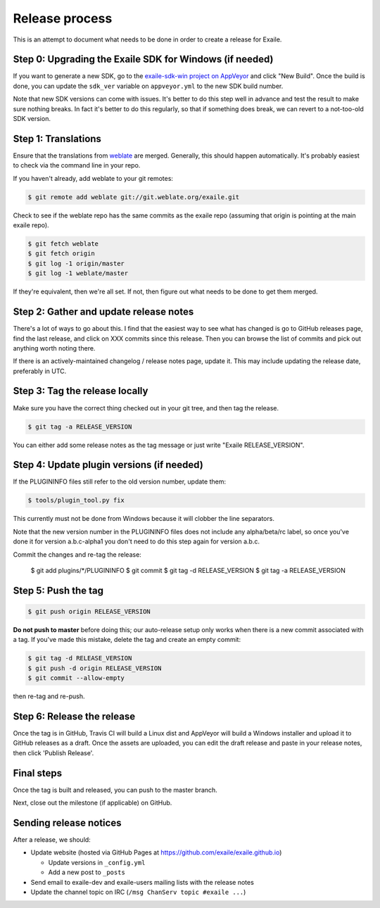 
Release process
===============

This is an attempt to document what needs to be done in order to create a
release for Exaile.


Step 0: Upgrading the Exaile SDK for Windows (if needed)
--------------------------------------------------------

If you want to generate a new SDK, go to the `exaile-sdk-win project on AppVeyor
<https://ci.appveyor.com/project/ExaileDevelopmentTeam/exaile-sdk-win>`_
and click "New Build". Once the build is done, you can update the ``sdk_ver``
variable on ``appveyor.yml`` to the new SDK build number.

Note that new SDK versions can come with issues. It's better to do this step
well in advance and test the result to make sure nothing breaks. In fact it's
better to do this regularly, so that if something does break, we can revert to a
not-too-old SDK version.


Step 1: Translations
--------------------

Ensure that the translations from `weblate <https://hosted.weblate.org/projects/exaile/master/>`_
are merged. Generally, this should happen automatically. It's probably easiest
to check via the command line in your repo.

If you haven't already, add weblate to your git remotes:

.. code-block:: sh

    $ git remote add weblate git://git.weblate.org/exaile.git

Check to see if the weblate repo has the same commits as the exaile
repo (assuming that origin is pointing at the main exaile repo).

.. code-block:: sh

    $ git fetch weblate
    $ git fetch origin
    $ git log -1 origin/master
    $ git log -1 weblate/master

If they're equivalent, then we're all set. If not, then figure out what needs
to be done to get them merged.


Step 2: Gather and update release notes
---------------------------------------

There's a lot of ways to go about this. I find that the easiest way to see
what has changed is go to GitHub releases page, find the last release, and
click on XXX commits since this release. Then you can browse the list of
commits and pick out anything worth noting there.

If there is an actively-maintained changelog / release notes page, update it.
This may include updating the release date, preferably in UTC.


Step 3: Tag the release locally
-------------------------------

Make sure you have the correct thing checked out in your git tree, and then
tag the release. 

.. code-block:: sh

    $ git tag -a RELEASE_VERSION

You can either add some release notes as the tag message or just write "Exaile
RELEASE_VERSION".


Step 4: Update plugin versions (if needed)
------------------------------------------

If the PLUGININFO files still refer to the old version number, update them:

.. code-block:: sh

    $ tools/plugin_tool.py fix

This currently must not be done from Windows because it will clobber the line
separators.

Note that the new version number in the PLUGININFO files does not include any
alpha/beta/rc label, so once you've done it for version a.b.c-alpha1 you don't
need to do this step again for version a.b.c.

Commit the changes and re-tag the release:

    $ git add plugins/*/PLUGININFO
    $ git commit
    $ git tag -d RELEASE_VERSION
    $ git tag -a RELEASE_VERSION


Step 5: Push the tag
--------------------

.. code-block:: sh

    $ git push origin RELEASE_VERSION

**Do not push to master** before doing this; our auto-release setup only works
when there is a new commit associated with a tag. If you've made this mistake,
delete the tag and create an empty commit:

.. code-block:: sh

    $ git tag -d RELEASE_VERSION
    $ git push -d origin RELEASE_VERSION
    $ git commit --allow-empty

then re-tag and re-push.


Step 6: Release the release
---------------------------

Once the tag is in GitHub, Travis CI will build a Linux dist and AppVeyor
will build a Windows installer and upload it to GitHub releases as a draft.
Once the assets are uploaded, you can edit the draft release and paste in
your release notes, then click 'Publish Release'.


Final steps
-----------

Once the tag is built and released, you can push to the master branch.

Next, close out the milestone (if applicable) on GitHub.


Sending release notices
-----------------------

After a release, we should:

* Update website (hosted via GitHub Pages at https://github.com/exaile/exaile.github.io)

  - Update versions in ``_config.yml``
  - Add a new post to ``_posts``
 
* Send email to exaile-dev and exaile-users mailing lists with the release notes

* Update the channel topic on IRC (``/msg ChanServ topic #exaile ...``)
